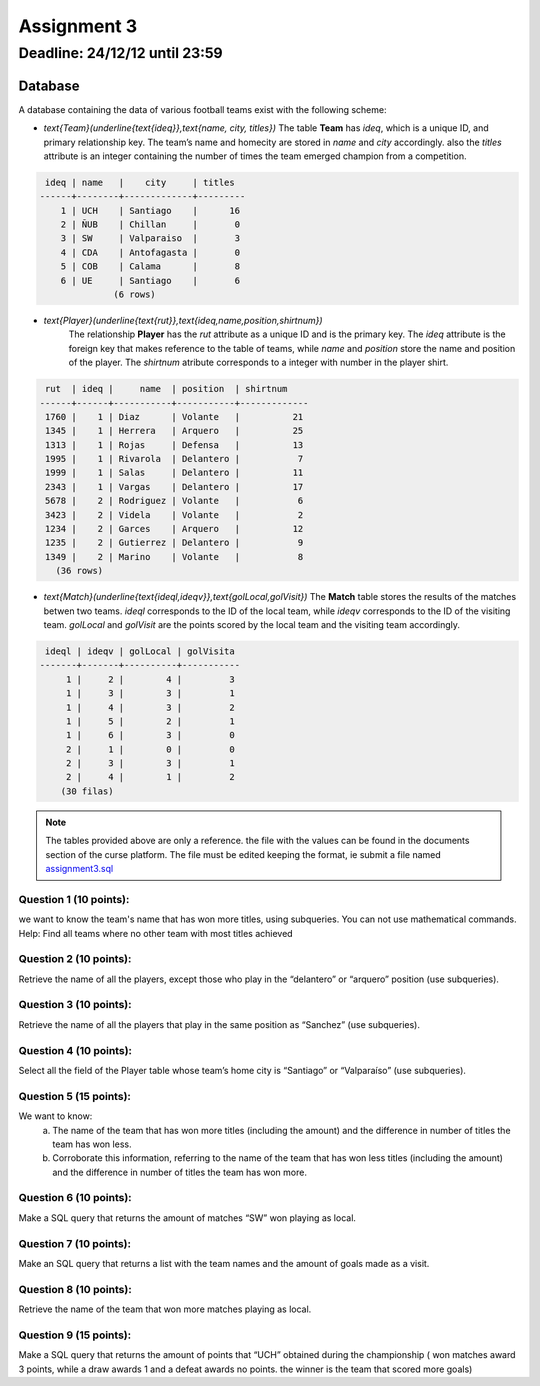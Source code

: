 Assignment 3
============

Deadline: 24/12/12 until 23:59
------------------------------

.. role:: sql(code)
  :language: sql
  :class: highlight

--------
Database
--------

A database containing the data of various football teams exist with the following scheme:

* `\text{Team}(\underline{\text{ideq}},\text{name, city, titles})`
  The table **Team** has *ideq*, which is a unique ID, and primary relationship key.
  The team’s name and homecity are stored in *name* and *city* accordingly. also the 
  *titles* attribute is an integer containing the number of times the team emerged 
  champion from a competition.

.. code-block:: sql

  ideq | name   |    city     | titles
 ------+--------+-------------+---------
     1 | UCH    | Santiago    |      16
     2 | ÑUB    | Chillan     |       0
     3 | SW     | Valparaiso  |       3
     4 | CDA    | Antofagasta |       0
     5 | COB    | Calama      |       8
     6 | UE     | Santiago    |       6
               (6 rows)

* `\text{Player}(\underline{\text{rut}},\text{ideq,name,position,shirtnum})`
    The relationship **Player** has the *rut* attribute as a unique ID and is the primary key.
    The *ideq* attribute is the foreign key that makes reference to the table of teams, 
    while *name* and *position* store the name and position of the player. The *shirtnum* 
    atribute corresponds to a integer with number in the player shirt.

.. code-block:: sql

  rut  | ideq |     name  | position  | shirtnum
 ------+------+-----------+-----------+-------------
  1760 |    1 | Diaz      | Volante   |          21
  1345 |    1 | Herrera   | Arquero   |          25
  1313 |    1 | Rojas     | Defensa   |          13
  1995 |    1 | Rivarola  | Delantero |           7
  1999 |    1 | Salas     | Delantero |          11
  2343 |    1 | Vargas    | Delantero |          17
  5678 |    2 | Rodriguez | Volante   |           6
  3423 |    2 | Videla    | Volante   |           2
  1234 |    2 | Garces    | Arquero   |          12
  1235 |    2 | Gutierrez | Delantero |           9
  1349 |    2 | Marino    | Volante   |           8
    (36 rows)


* `\text{Match}(\underline{\text{ideql,ideqv}},\text{golLocal,golVisit})`
  The **Match** table stores the results of the matches betwen two teams. *ideql* 
  corresponds to the ID of the local team, while *ideqv* corresponds to the ID of the 
  visiting team. *golLocal* and *golVisit* are the points scored by the local team and 
  the visiting team accordingly.
              

.. code-block:: sql

  ideql | ideqv | golLocal | golVisita
 -------+-------+----------+-----------
      1 |     2 |        4 |         3
      1 |     3 |        3 |         1
      1 |     4 |        3 |         2
      1 |     5 |        2 |         1
      1 |     6 |        3 |         0
      2 |     1 |        0 |         0
      2 |     3 |        3 |         1
      2 |     4 |        1 |         2
     (30 filas)

.. note::

 The tables provided above are only a reference. the file with the values can be found in the documents section of the curse platform. The file must be edited keeping the format, ie submit a file named `assignment3.sql`_
        
      
Question 1 (10 points):
^^^^^^^^^^^^^^^^^^^^^^^

we want to know the team's name that has won more titles, using subqueries. You can not use mathematical commands.
Help: Find all teams where no other team with most titles achieved


Question 2 (10 points):
^^^^^^^^^^^^^^^^^^^^^^^

Retrieve the name of all the players, except those who play in the “delantero” or “arquero” position (use subqueries).


Question 3 (10 points):
^^^^^^^^^^^^^^^^^^^^^^^

Retrieve the name of all the players that play in the same position as “Sanchez” (use subqueries).


Question 4 (10 points):
^^^^^^^^^^^^^^^^^^^^^^^

Select all the field of the Player table whose team’s home city is “Santiago” or “Valparaíso” (use subqueries).


Question 5 (15 points):
^^^^^^^^^^^^^^^^^^^^^^^

We want to know:
	a) The name of the team that has won more titles (including the amount) and the difference in number of titles the team has won less.
	b) Corroborate this information, referring to the name of the team that has won less titles (including the amount) and the difference in number of titles the team has won more.


Question 6 (10 points):
^^^^^^^^^^^^^^^^^^^^^^^

Make a SQL query that returns the amount of matches “SW” won playing as local.


Question 7 (10 points):
^^^^^^^^^^^^^^^^^^^^^^^

Make an SQL query that returns a list with the team names and the amount of goals made as a visit.


Question 8 (10 points):
^^^^^^^^^^^^^^^^^^^^^^^

Retrieve the name of the team that won more matches playing as local.



Question 9 (15 points):
^^^^^^^^^^^^^^^^^^^^^^^
Make a SQL query that returns the amount of points that “UCH” obtained during the 
championship ( won matches award 3 points, while a draw awards 1 and a defeat awards 
no points. the winner is the team that scored more goals)

.. _`assignment3.sql`: https://csrg.inf.utfsm.cl/claroline/claroline/backends/download.php?url=L2Fzc2lnbm1lbnQzLnNxbA%3D%3D&cidReset=true&cidReq=SQL01

